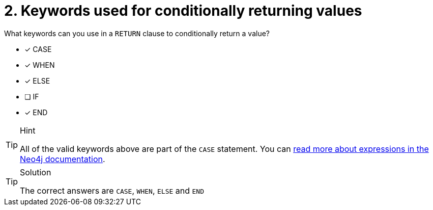 [.question]
= 2. Keywords used for conditionally returning values

What keywords can you use in a `RETURN` clause to conditionally return a value?

* [x] CASE
* [x] WHEN
* [x] ELSE
* [ ] IF
* [x] END

[TIP,role=hint]
.Hint
====
All of the valid keywords above are part of the `CASE` statement.
You can link:https://neo4j.com/docs/cypher-manual/current/queries/case/#expressions-case-succeeding-clauses[read more about expressions in the Neo4j documentation^].
====

[TIP,role=solution]
.Solution
====
The correct answers are  `CASE`, `WHEN`, `ELSE` and `END`
====
